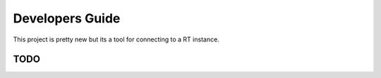 ======================================
Developers Guide
======================================

This project is pretty new but its a tool
for connecting to a RT instance.


TODO
============================
.. todolist::